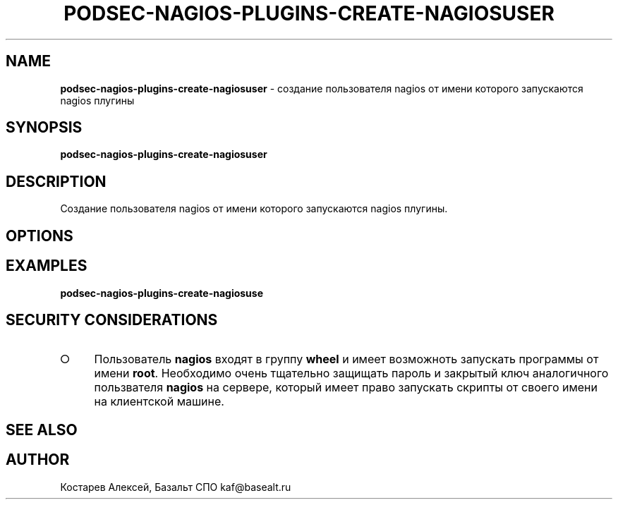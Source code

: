 .\" generated with Ronn/v0.7.3
.\" http://github.com/rtomayko/ronn/tree/0.7.3
.
.TH "PODSEC\-NAGIOS\-PLUGINS\-CREATE\-NAGIOSUSER" "1" "March 2023" "" ""
.
.SH "NAME"
\fBpodsec\-nagios\-plugins\-create\-nagiosuser\fR \- создание пользователя nagios от имени которого запускаются nagios плугины
.
.SH "SYNOPSIS"
\fBpodsec\-nagios\-plugins\-create\-nagiosuser\fR
.
.SH "DESCRIPTION"
Создание пользователя nagios от имени которого запускаются nagios плугины\.
.
.SH "OPTIONS"
.
.SH "EXAMPLES"
\fBpodsec\-nagios\-plugins\-create\-nagiosuse\fR
.
.SH "SECURITY CONSIDERATIONS"
.
.IP "\[ci]" 4
Пользователь \fBnagios\fR входят в группу \fBwheel\fR и имеет возможноть запускать программы от имени \fBroot\fR\. Необходимо очень тщательно защищать пароль и закрытый ключ аналогичного пользвателя \fBnagios\fR на сервере, который имеет право запускать скрипты от своего имени на клиентской машине\.
.
.IP "" 0
.
.SH "SEE ALSO"
.
.SH "AUTHOR"
Костарев Алексей, Базальт СПО kaf@basealt\.ru
